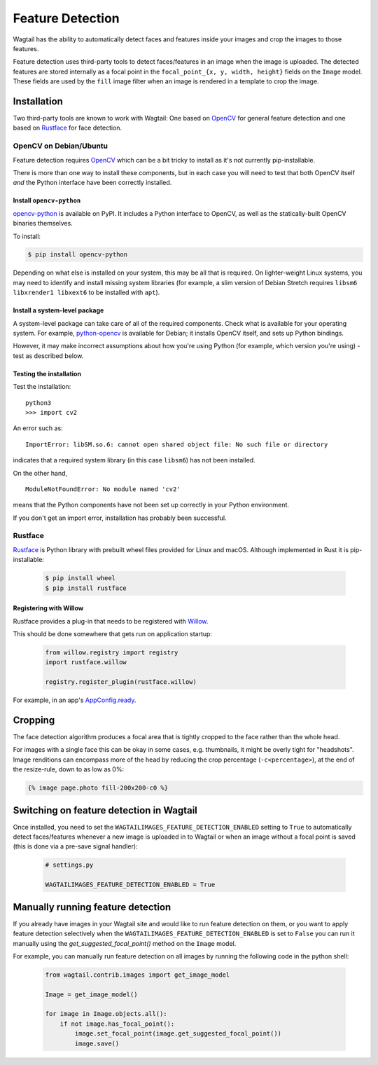 .. _image_feature_detection:

Feature Detection
=================

Wagtail has the ability to automatically detect faces and features inside your images and crop the images to those features.

Feature detection uses third-party tools to detect faces/features in an image when the image is uploaded. The detected features are stored internally as a focal point in the ``focal_point_{x, y, width, height}`` fields on the ``Image`` model. These fields are used by the ``fill`` image filter when an image is rendered in a template to crop the image.


Installation
------------

Two third-party tools are known to work with Wagtail: One based on OpenCV_ for general feature detection and one based on Rustface_ for face detection.

.. _OpenCV: https://opencv.org/

.. _Rustface: https://github.com/torchbox/rustface-py/

OpenCV on Debian/Ubuntu
^^^^^^^^^^^^^^^^^^^^^^^

Feature detection requires OpenCV_ which can be a bit tricky to install as it's not currently pip-installable.

There is more than one way to install these components, but in each case you will need to test that both OpenCV itself *and* the Python interface have been correctly installed.


Install ``opencv-python``
`````````````````````````

`opencv-python <https://pypi.org/project/opencv-python/>`_ is available on PyPI.
It includes a Python interface to OpenCV, as well as the statically-built OpenCV binaries themselves.

To install:

.. code-block:: console

    $ pip install opencv-python

Depending on what else is installed on your system, this may be all that is required. On lighter-weight Linux systems, you may need to identify and install missing system libraries (for example, a slim version of Debian Stretch requires ``libsm6 libxrender1 libxext6`` to be installed with ``apt``).


Install a system-level package
``````````````````````````````

A system-level package can take care of all of the required components. Check what is available for your operating system. For example, `python-opencv <https://packages.debian.org/stretch/python-opencv>`_ is available for Debian; it installs OpenCV itself, and sets up Python bindings.

However, it may make incorrect assumptions about how you're using Python (for example, which version you're using) - test as described below.


Testing the installation
````````````````````````

Test the installation::

    python3
    >>> import cv2

An error such as::

    ImportError: libSM.so.6: cannot open shared object file: No such file or directory

indicates that a required system library (in this case ``libsm6``) has not been installed.

On the other hand,

::

    ModuleNotFoundError: No module named 'cv2'

means that the Python components have not been set up correctly in your Python environment.

If you don't get an import error, installation has probably been successful.


Rustface
^^^^^^^^

Rustface_ is Python library with prebuilt wheel files provided for Linux and macOS. Although implemented in Rust it is pip-installable:

 .. code-block:: console

    $ pip install wheel
    $ pip install rustface


Registering with Willow
```````````````````````

Rustface provides a plug-in that needs to be registered with Willow_.

This should be done somewhere that gets run on application startup:

 .. code-block:: python

    from willow.registry import registry
    import rustface.willow

    registry.register_plugin(rustface.willow)

For example, in an app's AppConfig.ready_.

.. _Willow: https://github.com/wagtail/Willow

.. _AppConfig.ready: https://docs.djangoproject.com/en/2.2/ref/applications/#django.apps.AppConfig.ready


Cropping
--------

The face detection algorithm produces a focal area that is tightly cropped to the face rather than the whole head.

For images with a single face this can be okay in some cases, e.g. thumbnails, it might be overly tight for "headshots".
Image renditions can encompass more of the head by reducing the crop percentage (``-c<percentage>``), at the end of the resize-rule, down to as low as 0%:

.. code-block:: html+django

    {% image page.photo fill-200x200-c0 %}


Switching on feature detection in Wagtail
-----------------------------------------

Once installed, you need to set the ``WAGTAILIMAGES_FEATURE_DETECTION_ENABLED`` setting to ``True`` to automatically detect faces/features whenever a new image is uploaded in to Wagtail or when an image without a focal point is saved (this is done via a pre-save signal handler):

 .. code-block:: python

    # settings.py

    WAGTAILIMAGES_FEATURE_DETECTION_ENABLED = True


Manually running feature detection
----------------------------------

If you already have images in your Wagtail site and would like to run feature detection on them, or you want to apply feature detection selectively when the ``WAGTAILIMAGES_FEATURE_DETECTION_ENABLED`` is set to ``False`` you can run it manually using the `get_suggested_focal_point()` method on the ``Image`` model.

For example, you can manually run feature detection on all images by running the following code in the python shell:

 .. code-block:: python

    from wagtail.contrib.images import get_image_model

    Image = get_image_model()

    for image in Image.objects.all():
        if not image.has_focal_point():
            image.set_focal_point(image.get_suggested_focal_point())
            image.save()


